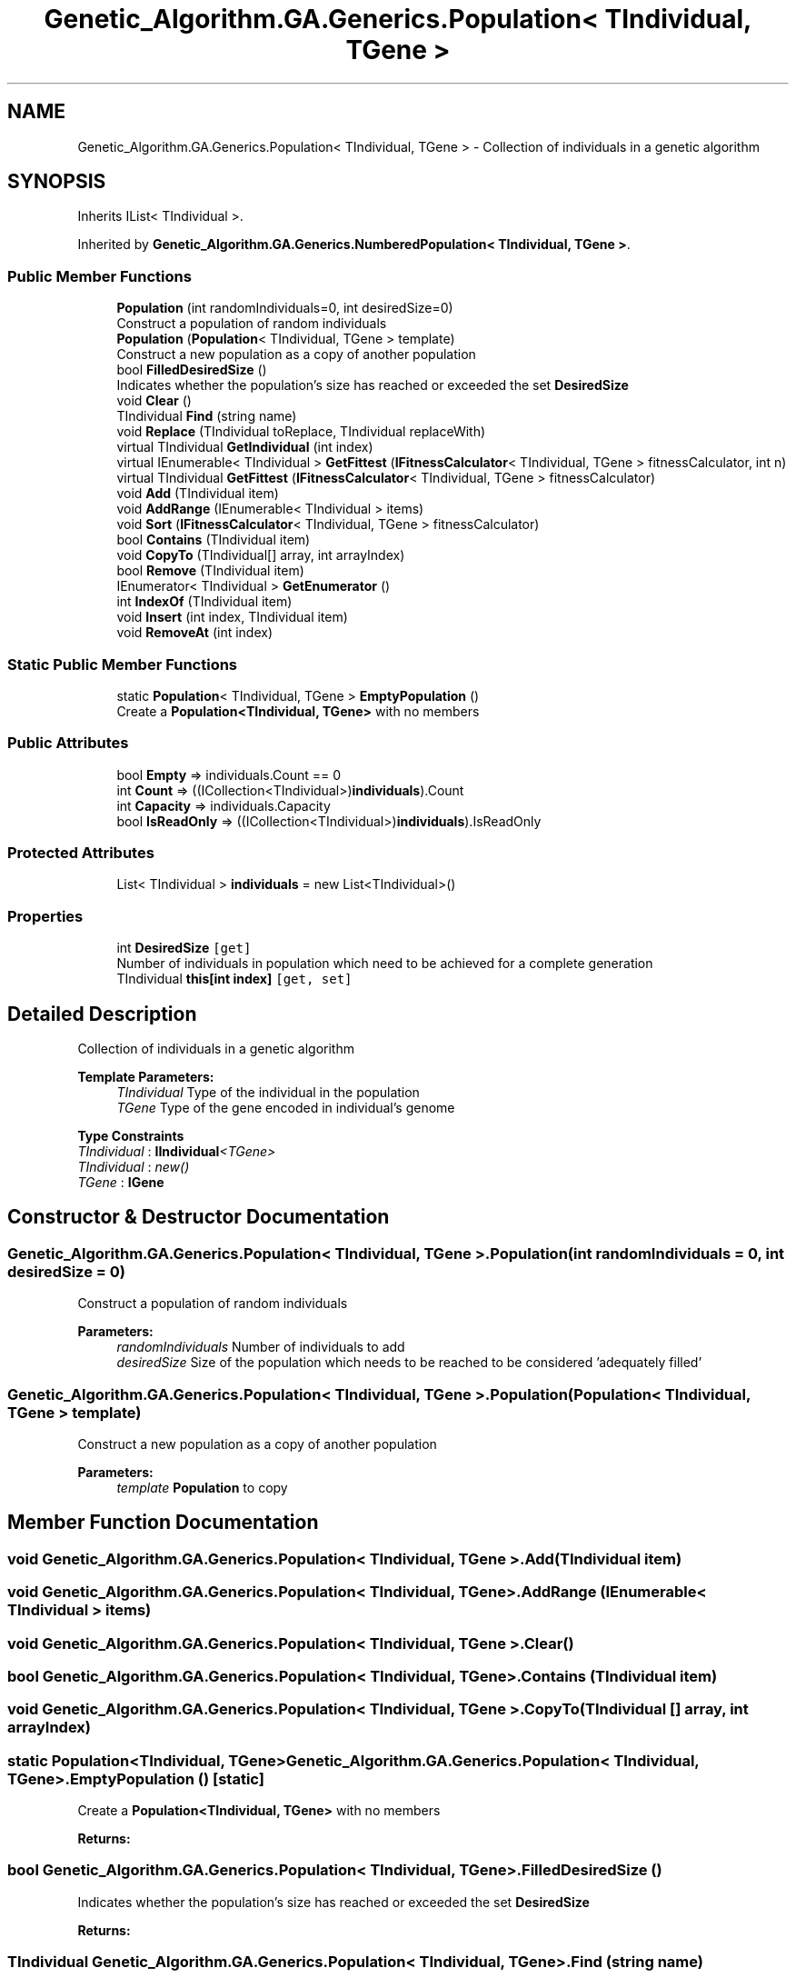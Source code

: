 .TH "Genetic_Algorithm.GA.Generics.Population< TIndividual, TGene >" 3 "Sat Sep 16 2017" "Version 1.1.2" "PolyGenetic Algorithm" \" -*- nroff -*-
.ad l
.nh
.SH NAME
Genetic_Algorithm.GA.Generics.Population< TIndividual, TGene > \- Collection of individuals in a genetic algorithm  

.SH SYNOPSIS
.br
.PP
.PP
Inherits IList< TIndividual >\&.
.PP
Inherited by \fBGenetic_Algorithm\&.GA\&.Generics\&.NumberedPopulation< TIndividual, TGene >\fP\&.
.SS "Public Member Functions"

.in +1c
.ti -1c
.RI "\fBPopulation\fP (int randomIndividuals=0, int desiredSize=0)"
.br
.RI "Construct a population of random individuals "
.ti -1c
.RI "\fBPopulation\fP (\fBPopulation\fP< TIndividual, TGene > template)"
.br
.RI "Construct a new population as a copy of another population "
.ti -1c
.RI "bool \fBFilledDesiredSize\fP ()"
.br
.RI "Indicates whether the population's size has reached or exceeded the set \fBDesiredSize\fP "
.ti -1c
.RI "void \fBClear\fP ()"
.br
.ti -1c
.RI "TIndividual \fBFind\fP (string name)"
.br
.ti -1c
.RI "void \fBReplace\fP (TIndividual toReplace, TIndividual replaceWith)"
.br
.ti -1c
.RI "virtual TIndividual \fBGetIndividual\fP (int index)"
.br
.ti -1c
.RI "virtual IEnumerable< TIndividual > \fBGetFittest\fP (\fBIFitnessCalculator\fP< TIndividual, TGene > fitnessCalculator, int n)"
.br
.ti -1c
.RI "virtual TIndividual \fBGetFittest\fP (\fBIFitnessCalculator\fP< TIndividual, TGene > fitnessCalculator)"
.br
.ti -1c
.RI "void \fBAdd\fP (TIndividual item)"
.br
.ti -1c
.RI "void \fBAddRange\fP (IEnumerable< TIndividual > items)"
.br
.ti -1c
.RI "void \fBSort\fP (\fBIFitnessCalculator\fP< TIndividual, TGene > fitnessCalculator)"
.br
.ti -1c
.RI "bool \fBContains\fP (TIndividual item)"
.br
.ti -1c
.RI "void \fBCopyTo\fP (TIndividual[] array, int arrayIndex)"
.br
.ti -1c
.RI "bool \fBRemove\fP (TIndividual item)"
.br
.ti -1c
.RI "IEnumerator< TIndividual > \fBGetEnumerator\fP ()"
.br
.ti -1c
.RI "int \fBIndexOf\fP (TIndividual item)"
.br
.ti -1c
.RI "void \fBInsert\fP (int index, TIndividual item)"
.br
.ti -1c
.RI "void \fBRemoveAt\fP (int index)"
.br
.in -1c
.SS "Static Public Member Functions"

.in +1c
.ti -1c
.RI "static \fBPopulation\fP< TIndividual, TGene > \fBEmptyPopulation\fP ()"
.br
.RI "Create a \fBPopulation<TIndividual, TGene>\fP with no members "
.in -1c
.SS "Public Attributes"

.in +1c
.ti -1c
.RI "bool \fBEmpty\fP => individuals\&.Count == 0"
.br
.ti -1c
.RI "int \fBCount\fP => ((ICollection<TIndividual>)\fBindividuals\fP)\&.Count"
.br
.ti -1c
.RI "int \fBCapacity\fP => individuals\&.Capacity"
.br
.ti -1c
.RI "bool \fBIsReadOnly\fP => ((ICollection<TIndividual>)\fBindividuals\fP)\&.IsReadOnly"
.br
.in -1c
.SS "Protected Attributes"

.in +1c
.ti -1c
.RI "List< TIndividual > \fBindividuals\fP = new List<TIndividual>()"
.br
.in -1c
.SS "Properties"

.in +1c
.ti -1c
.RI "int \fBDesiredSize\fP\fC [get]\fP"
.br
.RI "Number of individuals in population which need to be achieved for a complete generation "
.ti -1c
.RI "TIndividual \fBthis[int index]\fP\fC [get, set]\fP"
.br
.in -1c
.SH "Detailed Description"
.PP 
Collection of individuals in a genetic algorithm 


.PP
\fBTemplate Parameters:\fP
.RS 4
\fITIndividual\fP Type of the individual in the population
.br
\fITGene\fP Type of the gene encoded in individual's genome
.RE
.PP

.PP
\fBType Constraints\fP
.TP
\fITIndividual\fP : \fI\fBIIndividual\fP<TGene>\fP
.TP
\fITIndividual\fP : \fInew()\fP
.TP
\fITGene\fP : \fI\fBIGene\fP\fP
.SH "Constructor & Destructor Documentation"
.PP 
.SS "\fBGenetic_Algorithm\&.GA\&.Generics\&.Population\fP< TIndividual, TGene >\&.\fBPopulation\fP (int randomIndividuals = \fC0\fP, int desiredSize = \fC0\fP)"

.PP
Construct a population of random individuals 
.PP
\fBParameters:\fP
.RS 4
\fIrandomIndividuals\fP Number of individuals to add
.br
\fIdesiredSize\fP Size of the population which needs to be reached to be considered 'adequately filled'
.RE
.PP

.SS "\fBGenetic_Algorithm\&.GA\&.Generics\&.Population\fP< TIndividual, TGene >\&.\fBPopulation\fP (\fBPopulation\fP< TIndividual, TGene > template)"

.PP
Construct a new population as a copy of another population 
.PP
\fBParameters:\fP
.RS 4
\fItemplate\fP \fBPopulation\fP to copy
.RE
.PP

.SH "Member Function Documentation"
.PP 
.SS "void \fBGenetic_Algorithm\&.GA\&.Generics\&.Population\fP< TIndividual, TGene >\&.Add (TIndividual item)"

.SS "void \fBGenetic_Algorithm\&.GA\&.Generics\&.Population\fP< TIndividual, TGene >\&.AddRange (IEnumerable< TIndividual > items)"

.SS "void \fBGenetic_Algorithm\&.GA\&.Generics\&.Population\fP< TIndividual, TGene >\&.Clear ()"

.SS "bool \fBGenetic_Algorithm\&.GA\&.Generics\&.Population\fP< TIndividual, TGene >\&.Contains (TIndividual item)"

.SS "void \fBGenetic_Algorithm\&.GA\&.Generics\&.Population\fP< TIndividual, TGene >\&.CopyTo (TIndividual [] array, int arrayIndex)"

.SS "static \fBPopulation\fP<TIndividual, TGene> \fBGenetic_Algorithm\&.GA\&.Generics\&.Population\fP< TIndividual, TGene >\&.EmptyPopulation ()\fC [static]\fP"

.PP
Create a \fBPopulation<TIndividual, TGene>\fP with no members 
.PP
\fBReturns:\fP
.RS 4

.RE
.PP

.SS "bool \fBGenetic_Algorithm\&.GA\&.Generics\&.Population\fP< TIndividual, TGene >\&.FilledDesiredSize ()"

.PP
Indicates whether the population's size has reached or exceeded the set \fBDesiredSize\fP 
.PP
\fBReturns:\fP
.RS 4

.RE
.PP

.SS "TIndividual \fBGenetic_Algorithm\&.GA\&.Generics\&.Population\fP< TIndividual, TGene >\&.Find (string name)"

.SS "IEnumerator<TIndividual> \fBGenetic_Algorithm\&.GA\&.Generics\&.Population\fP< TIndividual, TGene >\&.GetEnumerator ()"

.SS "virtual IEnumerable<TIndividual> \fBGenetic_Algorithm\&.GA\&.Generics\&.Population\fP< TIndividual, TGene >\&.GetFittest (\fBIFitnessCalculator\fP< TIndividual, TGene > fitnessCalculator, int n)\fC [virtual]\fP"

.SS "virtual TIndividual \fBGenetic_Algorithm\&.GA\&.Generics\&.Population\fP< TIndividual, TGene >\&.GetFittest (\fBIFitnessCalculator\fP< TIndividual, TGene > fitnessCalculator)\fC [virtual]\fP"

.SS "virtual TIndividual \fBGenetic_Algorithm\&.GA\&.Generics\&.Population\fP< TIndividual, TGene >\&.GetIndividual (int index)\fC [virtual]\fP"

.SS "int \fBGenetic_Algorithm\&.GA\&.Generics\&.Population\fP< TIndividual, TGene >\&.IndexOf (TIndividual item)"

.SS "void \fBGenetic_Algorithm\&.GA\&.Generics\&.Population\fP< TIndividual, TGene >\&.Insert (int index, TIndividual item)"

.SS "bool \fBGenetic_Algorithm\&.GA\&.Generics\&.Population\fP< TIndividual, TGene >\&.Remove (TIndividual item)"

.SS "void \fBGenetic_Algorithm\&.GA\&.Generics\&.Population\fP< TIndividual, TGene >\&.RemoveAt (int index)"

.SS "void \fBGenetic_Algorithm\&.GA\&.Generics\&.Population\fP< TIndividual, TGene >\&.Replace (TIndividual toReplace, TIndividual replaceWith)"

.SS "void \fBGenetic_Algorithm\&.GA\&.Generics\&.Population\fP< TIndividual, TGene >\&.Sort (\fBIFitnessCalculator\fP< TIndividual, TGene > fitnessCalculator)"

.SH "Member Data Documentation"
.PP 
.SS "int \fBGenetic_Algorithm\&.GA\&.Generics\&.Population\fP< TIndividual, TGene >\&.Capacity => individuals\&.Capacity"

.SS "int \fBGenetic_Algorithm\&.GA\&.Generics\&.Population\fP< TIndividual, TGene >\&.Count => ((ICollection<TIndividual>)\fBindividuals\fP)\&.Count"

.SS "bool \fBGenetic_Algorithm\&.GA\&.Generics\&.Population\fP< TIndividual, TGene >\&.Empty => individuals\&.Count == 0"

.SS "List<TIndividual> \fBGenetic_Algorithm\&.GA\&.Generics\&.Population\fP< TIndividual, TGene >\&.individuals = new List<TIndividual>()\fC [protected]\fP"

.SS "bool \fBGenetic_Algorithm\&.GA\&.Generics\&.Population\fP< TIndividual, TGene >\&.IsReadOnly => ((ICollection<TIndividual>)\fBindividuals\fP)\&.IsReadOnly"

.SH "Property Documentation"
.PP 
.SS "int \fBGenetic_Algorithm\&.GA\&.Generics\&.Population\fP< TIndividual, TGene >\&.DesiredSize\fC [get]\fP"

.PP
Number of individuals in population which need to be achieved for a complete generation 
.SS "TIndividual \fBGenetic_Algorithm\&.GA\&.Generics\&.Population\fP< TIndividual, TGene >\&.this[int index]\fC [get]\fP, \fC [set]\fP"


.SH "Author"
.PP 
Generated automatically by Doxygen for PolyGenetic Algorithm from the source code\&.

